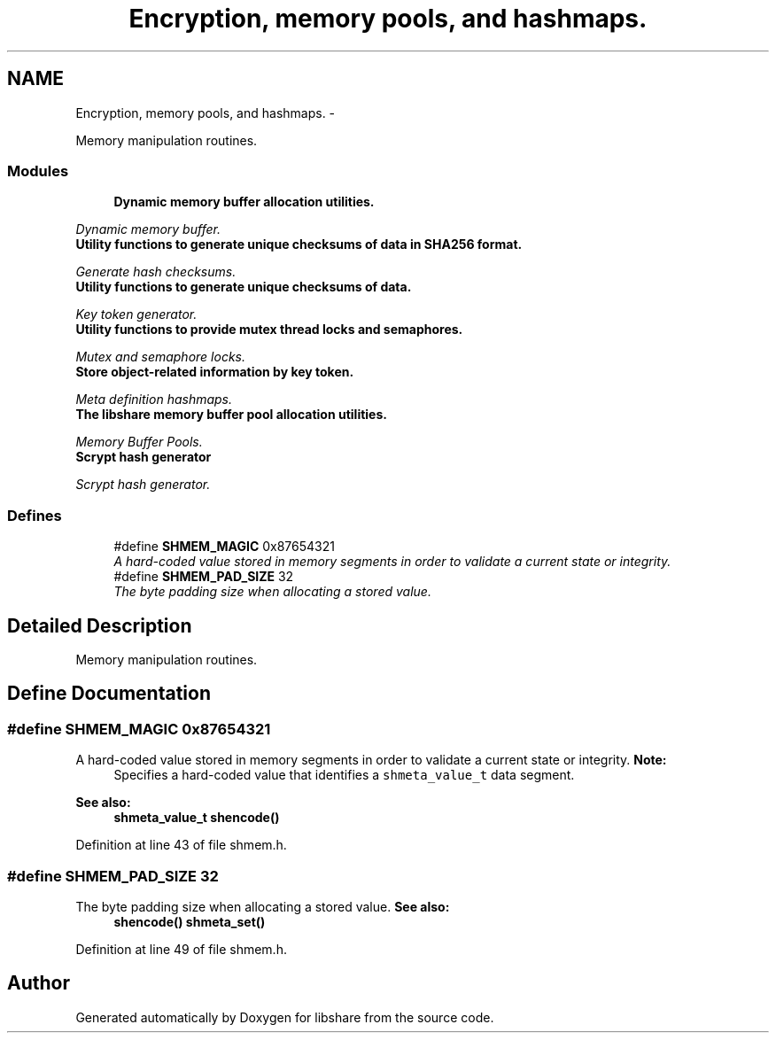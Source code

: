 .TH "Encryption, memory pools, and hashmaps." 3 "23 Feb 2014" "Version 2.1.2" "libshare" \" -*- nroff -*-
.ad l
.nh
.SH NAME
Encryption, memory pools, and hashmaps. \- 
.PP
Memory manipulation routines.  

.SS "Modules"

.in +1c
.ti -1c
.RI "\fBDynamic memory buffer allocation utilities.\fP"
.br
.PP

.RI "\fIDynamic memory buffer. \fP"
.ti -1c
.RI "\fBUtility functions to generate unique checksums of data in SHA256 format.\fP"
.br
.PP

.RI "\fIGenerate hash checksums. \fP"
.ti -1c
.RI "\fBUtility functions to generate unique checksums of data.\fP"
.br
.PP

.RI "\fIKey token generator. \fP"
.ti -1c
.RI "\fBUtility functions to provide mutex thread locks and semaphores.\fP"
.br
.PP

.RI "\fIMutex and semaphore locks. \fP"
.ti -1c
.RI "\fBStore object-related information by key token.\fP"
.br
.PP

.RI "\fIMeta definition hashmaps. \fP"
.ti -1c
.RI "\fBThe libshare memory buffer pool allocation utilities.\fP"
.br
.PP

.RI "\fIMemory Buffer Pools. \fP"
.ti -1c
.RI "\fBScrypt hash generator\fP"
.br
.PP

.RI "\fIScrypt hash generator. \fP"
.in -1c
.SS "Defines"

.in +1c
.ti -1c
.RI "#define \fBSHMEM_MAGIC\fP   0x87654321"
.br
.RI "\fIA hard-coded value stored in memory segments in order to validate a current state or integrity. \fP"
.ti -1c
.RI "#define \fBSHMEM_PAD_SIZE\fP   32"
.br
.RI "\fIThe byte padding size when allocating a stored value. \fP"
.in -1c
.SH "Detailed Description"
.PP 
Memory manipulation routines. 
.SH "Define Documentation"
.PP 
.SS "#define SHMEM_MAGIC   0x87654321"
.PP
A hard-coded value stored in memory segments in order to validate a current state or integrity. \fBNote:\fP
.RS 4
Specifies a hard-coded value that identifies a \fCshmeta_value_t\fP data segment. 
.RE
.PP
\fBSee also:\fP
.RS 4
\fBshmeta_value_t\fP \fBshencode()\fP 
.RE
.PP

.PP
Definition at line 43 of file shmem.h.
.SS "#define SHMEM_PAD_SIZE   32"
.PP
The byte padding size when allocating a stored value. \fBSee also:\fP
.RS 4
\fBshencode()\fP \fBshmeta_set()\fP 
.RE
.PP

.PP
Definition at line 49 of file shmem.h.
.SH "Author"
.PP 
Generated automatically by Doxygen for libshare from the source code.
